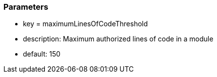 === Parameters

* key = maximumLinesOfCodeThreshold
* description: Maximum authorized lines of code in a module
* default: 150


